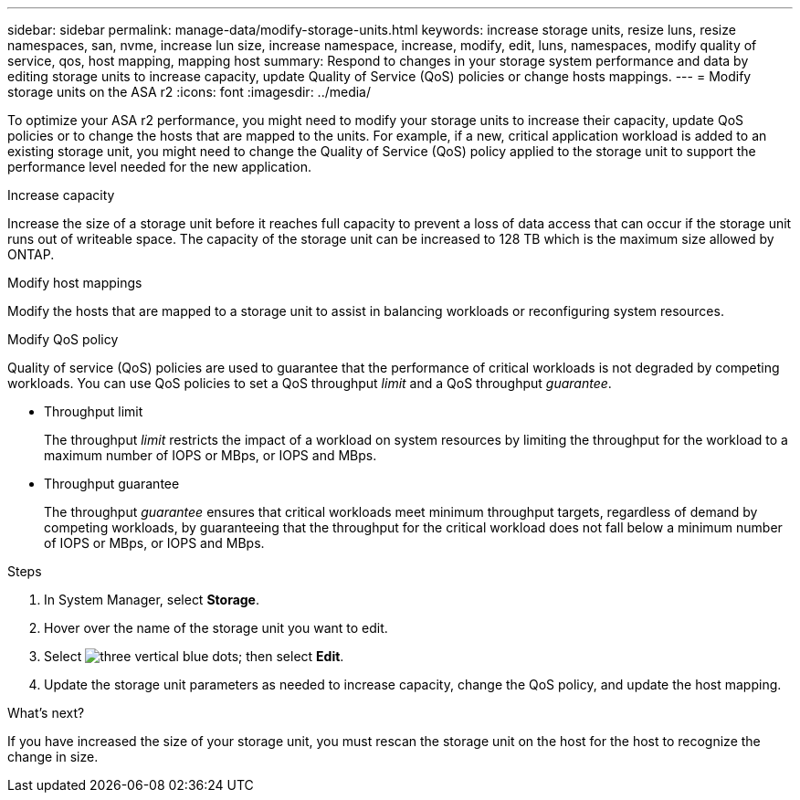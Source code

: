 ---
sidebar: sidebar
permalink: manage-data/modify-storage-units.html
keywords: increase storage units, resize luns, resize namespaces, san, nvme,  increase lun size, increase namespace, increase, modify, edit, luns, namespaces, modify quality of service, qos, host mapping, mapping host
summary: Respond to changes in your storage system performance and data by editing storage units to increase capacity, update Quality of Service (QoS) policies or change hosts mappings. 
---
= Modify storage units on the ASA r2
:icons: font
:imagesdir: ../media/

[.lead]
To optimize your ASA r2 performance, you might need to modify your storage units to increase their capacity, update QoS policies or to change the hosts that are mapped to the units. For example, if a new, critical application workload is added to an existing storage unit, you might need to change the Quality of Service (QoS) policy applied to the storage unit to support the performance level needed for the new application.

.Increase capacity
Increase the size of a storage unit before it reaches full capacity to prevent a loss of data access that can occur if the storage unit runs out of writeable space.  The capacity of the storage unit can be increased to 128 TB which is the maximum size allowed by ONTAP.

.Modify host mappings
Modify the hosts that are mapped to a storage unit to assist in balancing workloads or reconfiguring system resources.


.Modify QoS policy
Quality of service (QoS) policies are used to guarantee that the performance of critical workloads is not degraded by competing workloads. You can use QoS policies to set a QoS throughput _limit_ and a QoS throughput _guarantee_.  

* Throughput limit
+
The throughput _limit_ restricts the impact of a workload on system resources by limiting the throughput for the workload to a maximum number of IOPS or MBps, or IOPS and MBps. 

* Throughput guarantee
+
The throughput _guarantee_ ensures that critical workloads meet minimum throughput targets, regardless of demand by competing workloads, by guaranteeing that the throughput for the critical workload does not fall below a minimum number of IOPS or MBps, or IOPS and MBps. 

.Steps

. In System Manager, select *Storage*.
. Hover over the name of the storage unit you want to edit.
. Select image:icon_kabob.gif[three vertical blue dots]; then select *Edit*.
. Update the storage unit parameters as needed to increase capacity, change the QoS policy, and update the host mapping.

.What's next?

If you have increased the size of your storage unit, you must rescan the storage unit on the host for the host to recognize the change in size.  

// ONTAPDOC 1922, 2024 Sept 24